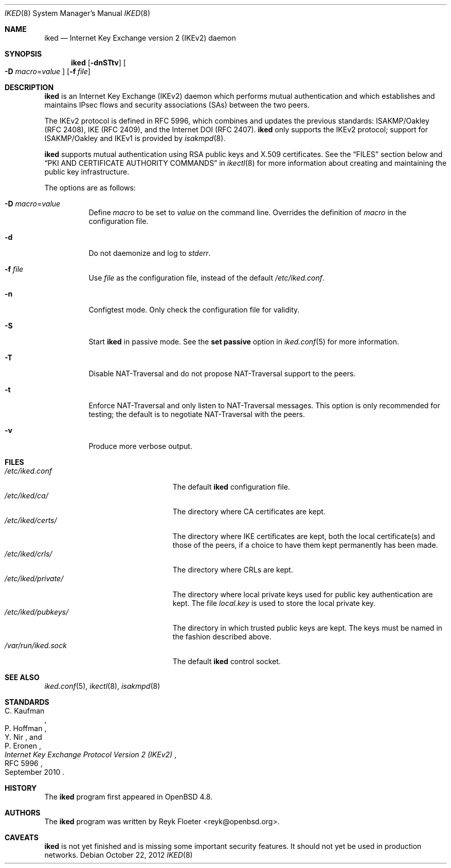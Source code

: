 .\" $OpenBSD: iked.8,v 1.10 2012/10/22 13:27:23 jmc Exp $
.\" $vantronix: iked.8,v 1.5 2010/06/02 14:38:08 reyk Exp $
.\"
.\" Copyright (c) 2010 Reyk Floeter <reyk@openbsd.org>
.\"
.\" Permission to use, copy, modify, and distribute this software for any
.\" purpose with or without fee is hereby granted, provided that the above
.\" copyright notice and this permission notice appear in all copies.
.\"
.\" THE SOFTWARE IS PROVIDED "AS IS" AND THE AUTHOR DISCLAIMS ALL WARRANTIES
.\" WITH REGARD TO THIS SOFTWARE INCLUDING ALL IMPLIED WARRANTIES OF
.\" MERCHANTABILITY AND FITNESS. IN NO EVENT SHALL THE AUTHOR BE LIABLE FOR
.\" ANY SPECIAL, DIRECT, INDIRECT, OR CONSEQUENTIAL DAMAGES OR ANY DAMAGES
.\" WHATSOEVER RESULTING FROM LOSS OF USE, DATA OR PROFITS, WHETHER IN AN
.\" ACTION OF CONTRACT, NEGLIGENCE OR OTHER TORTIOUS ACTION, ARISING OUT OF
.\" OR IN CONNECTION WITH THE USE OR PERFORMANCE OF THIS SOFTWARE.
.\"
.Dd $Mdocdate: October 22 2012 $
.Dt IKED 8
.Os
.Sh NAME
.Nm iked
.Nd Internet Key Exchange version 2 (IKEv2) daemon
.Sh SYNOPSIS
.Nm iked
.Op Fl dnSTtv
.Oo
.Fl D Ar macro Ns = Ns Ar value
.Oc
.Op Fl f Ar file
.Sh DESCRIPTION
.Nm
is an Internet Key Exchange (IKEv2) daemon which performs mutual
authentication and which establishes and maintains IPsec flows and
security associations (SAs) between the two peers.
.Pp
The IKEv2 protocol is defined in RFC 5996,
which combines and updates the previous standards:
ISAKMP/Oakley (RFC 2408),
IKE (RFC 2409),
and the Internet DOI (RFC 2407).
.Nm
only supports the IKEv2 protocol;
support for
ISAKMP/Oakley and IKEv1
is provided by
.Xr isakmpd 8 .
.Pp
.Nm
supports mutual authentication using RSA public keys and X.509 certificates.
See the
.Sx FILES
section below and
.Sx PKI AND CERTIFICATE AUTHORITY COMMANDS
in
.Xr ikectl 8
for more information about creating and maintaining the public key
infrastructure.
.Pp
The options are as follows:
.Bl -tag -width Ds
.It Fl D Ar macro Ns = Ns Ar value
Define
.Ar macro
to be set to
.Ar value
on the command line.
Overrides the definition of
.Ar macro
in the configuration file.
.It Fl d
Do not daemonize and log to
.Em stderr .
.It Fl f Ar file
Use
.Ar file
as the configuration file, instead of the default
.Pa /etc/iked.conf .
.It Fl n
Configtest mode.
Only check the configuration file for validity.
.It Fl S
Start
.Nm
in passive mode.
See the
.Ic set passive
option in
.Xr iked.conf 5
for more information.
.It Fl T
Disable NAT-Traversal and do not propose NAT-Traversal support to the peers.
.It Fl t
Enforce NAT-Traversal and only listen to NAT-Traversal messages.
This option is only recommended for testing; the default is to
negotiate NAT-Traversal with the peers.
.It Fl v
Produce more verbose output.
.El
.Sh FILES
.Bl -tag -width "/etc/iked/private/XXX" -compact
.It Pa /etc/iked.conf
The default
.Nm
configuration file.
.It Pa /etc/iked/ca/
The directory where CA certificates are kept.
.It Pa /etc/iked/certs/
The directory where IKE certificates are kept, both the local
certificate(s) and those of the peers, if a choice to have them kept
permanently has been made.
.It Pa /etc/iked/crls/
The directory where CRLs are kept.
.It Pa /etc/iked/private/
The directory where local private keys used for public key authentication
are kept.
The file
.Pa local.key
is used to store the local private key.
.It Pa /etc/iked/pubkeys/
The directory in which trusted public keys are kept.
The keys must be named in the fashion described above.
.It Pa /var/run/iked.sock
The default
.Nm
control socket.
.El
.Sh SEE ALSO
.Xr iked.conf 5 ,
.Xr ikectl 8 ,
.Xr isakmpd 8
.Sh STANDARDS
.Rs
.%A C. Kaufman
.%A P. Hoffman
.%A Y. Nir
.%A P. Eronen
.%D September 2010
.%R RFC 5996
.%T Internet Key Exchange Protocol Version 2 (IKEv2)
.Re
.Sh HISTORY
The
.Nm
program first appeared in
.Ox 4.8 .
.Sh AUTHORS
The
.Nm
program was written by
.An Reyk Floeter Aq reyk@openbsd.org .
.Sh CAVEATS
.Nm
is not yet finished and is missing some important security features.
It should not yet be used in production networks.
